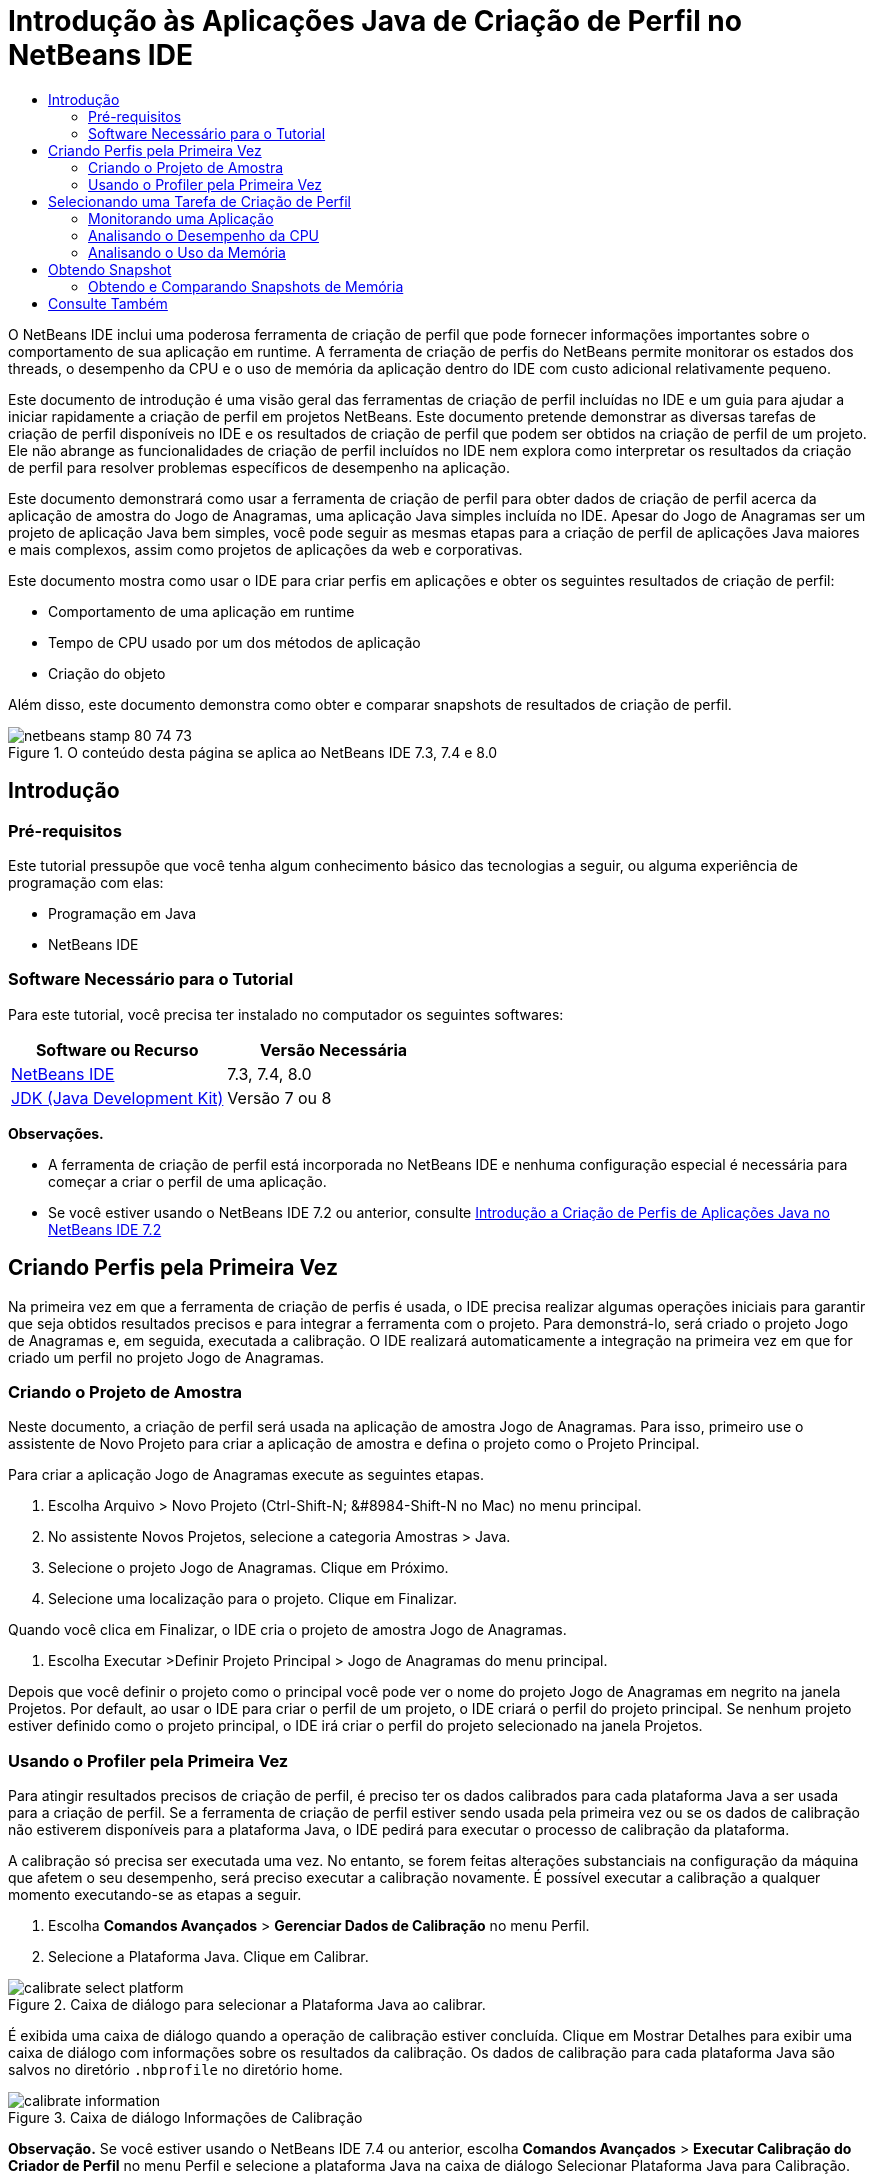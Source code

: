 // 
//     Licensed to the Apache Software Foundation (ASF) under one
//     or more contributor license agreements.  See the NOTICE file
//     distributed with this work for additional information
//     regarding copyright ownership.  The ASF licenses this file
//     to you under the Apache License, Version 2.0 (the
//     "License"); you may not use this file except in compliance
//     with the License.  You may obtain a copy of the License at
// 
//       http://www.apache.org/licenses/LICENSE-2.0
// 
//     Unless required by applicable law or agreed to in writing,
//     software distributed under the License is distributed on an
//     "AS IS" BASIS, WITHOUT WARRANTIES OR CONDITIONS OF ANY
//     KIND, either express or implied.  See the License for the
//     specific language governing permissions and limitations
//     under the License.
//

= Introdução às Aplicações Java de Criação de Perfil no NetBeans IDE
:jbake-type: tutorial
:jbake-tags: tutorials 
:jbake-status: published
:icons: font
:syntax: true
:source-highlighter: pygments
:toc: left
:toc-title:
:description: Introdução às Aplicações Java de Criação de Perfil no NetBeans IDE - Apache NetBeans
:keywords: Apache NetBeans, Tutorials, Introdução às Aplicações Java de Criação de Perfil no NetBeans IDE

O NetBeans IDE inclui uma poderosa ferramenta de criação de perfil que pode fornecer informações importantes sobre o comportamento de sua aplicação em runtime. A ferramenta de criação de perfis do NetBeans permite monitorar os estados dos threads, o desempenho da CPU e o uso de memória da aplicação dentro do IDE com custo adicional relativamente pequeno.

Este documento de introdução é uma visão geral das ferramentas de criação de perfil incluídas no IDE e um guia para ajudar a iniciar rapidamente a criação de perfil em projetos NetBeans. Este documento pretende demonstrar as diversas tarefas de criação de perfil disponíveis no IDE e os resultados de criação de perfil que podem ser obtidos na criação de perfil de um projeto. Ele não abrange as funcionalidades de criação de perfil incluídos no IDE nem explora como interpretar os resultados da criação de perfil para resolver problemas específicos de desempenho na aplicação.

Este documento demonstrará como usar a ferramenta de criação de perfil para obter dados de criação de perfil acerca da aplicação de amostra do Jogo de Anagramas, uma aplicação Java simples incluída no IDE. Apesar do Jogo de Anagramas ser um projeto de aplicação Java bem simples, você pode seguir as mesmas etapas para a criação de perfil de aplicações Java maiores e mais complexos, assim como projetos de aplicações da web e corporativas.

Este documento mostra como usar o IDE para criar perfis em aplicações e obter os seguintes resultados de criação de perfil:

* Comportamento de uma aplicação em runtime
* Tempo de CPU usado por um dos métodos de aplicação
* Criação do objeto

Além disso, este documento demonstra como obter e comparar snapshots de resultados de criação de perfil.

image::images/netbeans-stamp-80-74-73.png[title="O conteúdo desta página se aplica ao NetBeans IDE 7.3, 7.4 e 8.0"]




== Introdução


=== Pré-requisitos

Este tutorial pressupõe que você tenha algum conhecimento básico das tecnologias a seguir, ou alguma experiência de programação com elas:

* Programação em Java
* NetBeans IDE


=== Software Necessário para o Tutorial

Para este tutorial, você precisa ter instalado no computador os seguintes softwares:

|===
|Software ou Recurso |Versão Necessária 

|link:https://netbeans.org/downloads/index.html[+NetBeans IDE+] |7.3, 7.4, 8.0 

|link:http://www.oracle.com/technetwork/java/javase/downloads/index.html[+JDK (Java Development Kit)+] |Versão 7 ou 8 
|===

*Observações.*

* A ferramenta de criação de perfil está incorporada no NetBeans IDE e nenhuma configuração especial é necessária para começar a criar o perfil de uma aplicação.
* Se você estiver usando o NetBeans IDE 7.2 ou anterior, consulte link:../../72/java/profiler-intro.html[+Introdução a Criação de Perfis de Aplicações Java no NetBeans IDE 7.2+]


== Criando Perfis pela Primeira Vez

Na primeira vez em que a ferramenta de criação de perfis é usada, o IDE precisa realizar algumas operações iniciais para garantir que seja obtidos resultados precisos e para integrar a ferramenta com o projeto. Para demonstrá-lo, será criado o projeto Jogo de Anagramas e, em seguida, executada a calibração. O IDE realizará automaticamente a integração na primeira vez em que for criado um perfil no projeto Jogo de Anagramas.


=== Criando o Projeto de Amostra

Neste documento, a criação de perfil será usada na aplicação de amostra Jogo de Anagramas. Para isso, primeiro use o assistente de Novo Projeto para criar a aplicação de amostra e defina o projeto como o Projeto Principal.

Para criar a aplicação Jogo de Anagramas execute as seguintes etapas.

1. Escolha Arquivo > Novo Projeto (Ctrl-Shift-N; &amp;#8984-Shift-N no Mac) no menu principal.
2. No assistente Novos Projetos, selecione a categoria Amostras > Java.
3. Selecione o projeto Jogo de Anagramas. Clique em Próximo.
4. Selecione uma localização para o projeto. Clique em Finalizar.

Quando você clica em Finalizar, o IDE cria o projeto de amostra Jogo de Anagramas.



. Escolha Executar >Definir Projeto Principal > Jogo de Anagramas do menu principal.

Depois que você definir o projeto como o principal você pode ver o nome do projeto Jogo de Anagramas em negrito na janela Projetos. Por default, ao usar o IDE para criar o perfil de um projeto, o IDE criará o perfil do projeto principal. Se nenhum projeto estiver definido como o projeto principal, o IDE irá criar o perfil do projeto selecionado na janela Projetos.


=== Usando o Profiler pela Primeira Vez

Para atingir resultados precisos de criação de perfil, é preciso ter os dados calibrados para cada plataforma Java a ser usada para a criação de perfil. Se a ferramenta de criação de perfil estiver sendo usada pela primeira vez ou se os dados de calibração não estiverem disponíveis para a plataforma Java, o IDE pedirá para executar o processo de calibração da plataforma.

A calibração só precisa ser executada uma vez. No entanto, se forem feitas alterações substanciais na configuração da máquina que afetem o seu desempenho, será preciso executar a calibração novamente. É possível executar a calibração a qualquer momento executando-se as etapas a seguir.

1. Escolha *Comandos Avançados* > *Gerenciar Dados de Calibração* no menu Perfil.
2. Selecione a Plataforma Java. Clique em Calibrar.

image::images/calibrate-select-platform.png[title="Caixa de diálogo para selecionar a Plataforma Java ao calibrar."]

É exibida uma caixa de diálogo quando a operação de calibração estiver concluída. Clique em Mostrar Detalhes para exibir uma caixa de diálogo com informações sobre os resultados da calibração. Os dados de calibração para cada plataforma Java são salvos no diretório  ``.nbprofile``  no diretório home.

image::images/calibrate-information.png[title="Caixa de diálogo Informações de Calibração"]

*Observação.* Se você estiver usando o NetBeans IDE 7.4 ou anterior, escolha *Comandos Avançados* > *Executar Calibração do Criador de Perfil* no menu Perfil e selecione a plataforma Java na caixa de diálogo Selecionar Plataforma Java para Calibração.

image::images/calibrate-select-platform.png[title="Caixa de diálogo para selecionar a Plataforma Java ao calibrar."]


== Selecionando uma Tarefa de Criação de Perfil

O IDE fornece algumas definições internas que permitem ajustar a criação de perfil conforme a necessidade. Por exemplo: é preciso diminuir o custo adicional de criação de perfil ao custo de alguma redução na quantidade de informações geradas. No entanto, pode levar algum tempo para compreender o significado e o uso das diversas definições disponíveis. Para muitas aplicações, as definições default especificadas para as tarefas de criação de perfil são suficientes na maioria dos casos.

Ao criar perfil em um projeto, você usa a caixa de diálogo Selecionar Tarefa de Criação de Perfil para selecionar uma tarefa de acordo com o tipo de informações de criação de perfil que se deseja obter. A tabela seguinte descreve as tarefas de criação de perfil e os resultados de criação de perfil obtidos da tarefa em execução.

|===
|Tarefa de Criação de Perfil |Resultados 

|<<monitor,Monitorar Aplicação>> |Escolha esta opção para obter informações de alto nível sobre as propriedades da JVM de destino, incluindo a atividade de thread e as alocações de memória. 

|<<cpu,Analisar Desempenho da CPU>> |Escolha esta opção para obter dados detalhados sobre o desempenho da aplicação, incluindo a hora para executar os métodos e o número de vezes que o método é chamado. 

|<<memory,Analisar Uso da Memória>> |Escolha esta opção para obter dados detalhados sobre a alocação de objetos e a coleta de lixo. 
|===

A caixa de diálogo Selecionar Tarefa de Criação de Perfil é a interface principal para executar uma tarefa de criação de perfil. Depois de selecionada uma tarefa, suas definições podem ser modificadas para ajustar os resultados a serem obtidos. Para cada uma das tarefas de criação de perfil, é possível também criar e salvar tarefas de criação de perfil personalizadas com base na tarefa. Quando você cria uma tarefa personalizada de criação de perfil, a tarefa personalizada fica listada na caixa de diálogo Selecionar Tarefa de Criação de Perfil para que ela possa encontrar e executar facilmente as definições personalizadas posteriormente. Durante uma tarefa de criação de perfil personalizada, é possível modificar definições mais avançadas clicando em *Definições Avançadas* na caixa de diálogo Selecionar Tarefa de Criação de Perfil.


=== Monitorando uma Aplicação

Quando você escolhe a tarefa Monitorar, a aplicação de destino é iniciada sem nenhuma instrumentação. Ao monitorar uma aplicação, você obtém informações de alto nível sobre várias propriedades importantes da JVM de destino. Como o monitoramento de uma aplicação impõe um custo adicional muito baixo, você pode executar a aplicação neste modo por períodos maiores.

Realize as etapas seguintes para monitorar o projeto Jogo de Anagramas.

1. Confirme se o projeto Jogo de Anagramas está definido como o projeto principal.
2. Escolha Perfil > Perfil do Projeto Principal no menu principal.

Alternativamente, clique com o botão direito do mouse no nó do projeto na janela Projetos e escolha Perfil.



. Selecione Monitorar na caixa de diálogo Selecionar Tarefa de Criação de Perfil.


. Selecione opções do monitor adicionais, se desejado. Clique em Executar.

image::images/monitor-task.png[title="Selecionando a tarefas de criação de perfil Monitorar Aplicação"]

Você pode passar o cursor sobre uma opção para exibir uma dica de ferramenta com detalhes sobre a opção.

Quando você clica em Executar, o IDE inicia a aplicação e a janela do Profiler é aberta no painel esquerdo do IDE. A janela Profiler contém os controles que permitem:

* Controlar a tarefa de criação de perfil
* Visualizar o status da tarefa atual de criação de perfil
* Exibir os resultados da criação de perfil
* Gerenciar snapshots dos resultados da criação de perfil
* Ver estatísticas de telemetria básicas

É possível usar os controles na janela Profiler ou no menu principal para abrir as janelas onde você pode exibir os dados de monitoramento. É possível usar a janela Visão Geral de Telemetria para obter rapidamente uma visão geral dos dados de monitoramento em tempo real. Se você colocar o cursor sobre um gráfico, poderá ver estatísticas mais detalhadas sobre os dados exibidos no gráfico. É possível clicar duas vezes em qualquer um dos gráficos na janela Visão Geral de Telemetria para abrir uma versão maior e mais detalhada do gráfico.

image::images/profile-intro-telemoverview.png[title="Janela Visão Geral de Telemetria"]

Se a visão geral não for aberta automaticamente, selecione Janela > Criação de Perfil > Visão Geral de Telemetria para abrir a visão geral na janela de Saída. É possível abrir a janela Visão Geral de Telemetria de VM e ver os dados de monitoramento a qualquer momento durante uma sessão de criação de perfil.


=== Analisando o Desempenho da CPU

Quando você seleciona a tarefa de CPU, o IDE cria o perfil do desempenho da CPU no nível de método (tempo de execução) de sua aplicação e processa o resultado em tempo real. Você pode optar por analisar o desempenho obtendo periodicamente um traço da pilha ou instrumentando os métodos na aplicação. Você pode optar por instrumentar todos os métodos ou limitar a instrumentação a uma parte do código da aplicação, até mesmo a um fragmento específico de código.

Para analisar o desempenho da CPU, você escolhe como o perfil da aplicação é criado selecionando uma das opções a seguir.

* *Rápida (Amostragem).* Neste modo, o IDE faz as amostras da aplicação e e usa um rastreamento de pilha periodicamente. Essa opção é menos precisa do que os métodos de instrumentação, mas o custo adicional é menor. Essa opção ajuda a localizar métodos que talvez você queira instrumentar.
* *Avançado (Instrumentado).* Neste modo, os métodos definidos da aplicação são instrumentados. O IDE registra onde os threads entram e saem dos métodos do projeto, permitindo ver quanto tempo é gasto em cada método. Quando você insere um método, os threads geram um evento "entrada de método". Os threads geram um evento "saída de método" correspondente ao sair do método. Os timestamps para os dois eventos são registrados. Esses dados são processados em tempo real.

Você pode escolher instrumentar todos os métodos na aplicação ou limitar a instrumentação a um subconjunto do código da aplicação ao especificar um ou mais *métodos-raiz*. Você pode especificar um método-raiz usando o menu pop-up no código-fonte ou clicando em *personalizar* para abrir a caixa de diálogo Editar Raízes da Criação de Perfil.

Um método-raiz é um método, classe ou pacote em seu código-fonte que você especifica como uma raiz da instrumentação. Os dados de criação de perfil são coletados quando um dos threads da aplicação entra e sai da raiz de instrumentação. Nenhum dado de criação de perfil é coletado até que um dos threads da aplicação entre no método-raiz. Especificar um método-raiz pode reduzir significativamente o overhead da criação de perfil. Para algumas aplicações, a especificação de um método-raiz pode ser a única forma de obter dados detalhados e/ou realistas de desempenho, pois a criação de perfil da aplicação inteira pode gerar dados de perfil demais, fazendo com que a aplicação se torne inútil ou até mesmo causar um erro fatal da aplicação.

*Observação:* o modo de perfil Rápido não está disponível no modo NetBeans IDE 7.0 e anterior. Você só pode usar instrumentação para obter resultados de criação de perfil, mas pode escolher instrumentar a aplicação inteiro ou limitar a instrumentação a uma parte da aplicação ao especificar um ou mais métodos-raiz.

É possível ainda ajustar quanto do código terá perfil criado usando um filtro para limitar os códigos-fonte que são instrumentados.

Agora você usará o IDE para analisar o desempenho da CPU da aplicação Jogo de Anagramas. Você selecionará a opção Parte da Aplicação e, a seguir,  ``WordLibrary.java``  como raiz da criação de perfil. Ao selecionar essa classe como raiz da criação de perfil, você limita a criação de perfil aos métodos nessa classe.

1. Clique no botão Interromper na janela do Profiler para interromper a sessão anterior de criação de perfil (se ainda estiver em execução).
2. Escolha Perfil > Perfil do Projeto Principal no menu principal.
3. Selecione CPU na caixa de diálogo Selecionar Tarefa de Criação de Perfil.
4. Selecione *Avançado (Instrumentado)*.

Para usar essa opção, é preciso também especificar um método-raiz de criação de perfil.



. Clique em *Personalizar* para abrir a caixa de diálogo Editar Raízes da Criação de Perfil.

image::images/select-cpu-task.png[title="Selecione Tarefas de Criação de Perfil da CPU"]


. Na caixa de diálogo Editar Raízes da Criação de Perfil, expanda o nó Jogo de Anagramas e selecione  ``Sources/com.toy.anagrams.lib/WordLibrary`` . Ao criar o perfil de um projeto, você pode especificar vários métodos-raiz.

image::images/edit-profiling-roots.png[title="Caixa de diálogo para selecionar os métodos-raiz"]


. Clique no botão Avançado para abrir a caixa de diálogo Editar Raízes da Criação de Perfil (Avançado), que fornece opções mais avançadas para adicionar, editar e remover métodos-raiz.

image::images/edit-profiling-roots-adv.png[title="Caixa de diálogo para especificar os métodos-raiz"]

É possível ver que  ``WordLibrary``  está listado como o método-raiz. Clique em OK para fechar a caixa de diálogo Editar Raízes da Criação de Perfil.



. Clique em OK para fechar a caixa de diálogo Editar Raízes da Criação de Perfil.

Após você selecionar a raiz de criação do perfil é possível clicar em *editar* na caixa de diálogo Selecionar Tarefa de Criação de Perfil para modificar o método-raiz selecionado.



. Selecione *Criar perfil somente das classes do projeto* no valor Filtro.

O Filtro permite que você limite as classes que estão instrumentadas. É possível selecionar entre os filtros predefinidos de criação de perfil do IDE ou criar seus próprios filtros personalizados. Você pode clicar em *Mostrar valor do filtro* para ver uma lista das classes que terá o perfil criado quando o filtro selecionado for aplicado.

image::images/show-filter-value.png[title="Caixa de Diálogo Mostrar Valor do Filtro"]


. Clique em Executar na caixa de diálogo Selecionar Tarefa de Criação de Perfil para iniciar a sessão de criação de perfil.

Quando você clica em Executar, o IDE inicia a aplicação e começa a sessão de criação de perfil. Para exibir os resultados da criação de perfil, clique em Resultados em tempo real na janela Criador de Perfil para abrir a janela Resultados em Tempo Real. A janela Resultados em Tempo Real exibe os dados de criação de perfil coletados até o momento. Os dados exibidos são atualizados, por default, a cada poucos segundos. Quando você analisa o desempenho da CPU, a janela Resultados em Tempo Real exibe informações sobre o tempo gasto em cada método e o número de chamadas de cada método. É possível ver que, no Jogo de Anagramas, somente os métodos-raiz selecionados são inicialmente chamados.

image::images/cpu-liveresults1.png[title="Resultados em Tempo Real da CPU"]

É possível navegar rapidamente para o código-fonte contendo qualquer um dos métodos listados clicando com o botão direito do mouse no nome do método e selecionar Ir para Código-fonte. Quando você clica em Ir para Código-fonte, a classe é aberta no Editor de código-fonte.


=== Analisando o Uso da Memória

A tarefa Analisar Uso da Memória fornece dados sobre objetos que foram alocados na aplicação alvo, como o número, o tipo e a localização dos objetos alocados.

Para analisar o desempenho da memória, você escolhe o volume de dados que deseja obter ao selecionar uma das seguintes opções:

* *Rápida.* Quando esta opção é selecionada, o criador de perfil faz amostras da aplicação para oferecer dados limitados a objetos ativos. Esta opção só rastreia os objetos ativos e não rastreia alocações ao instrumentar. Não é possível para registrar rastreamentos de pilha ou para usar pontos de criação de perfil se você selecionar esta opção. Esta opção incorre em um overhead significativamente mais baixo que a opção Avançado.
* *Avançado.* Quando esta opção é selecionada na aplicação, você pode obter informações sobre o número, tipo e local dos objetos alocados. Todas as classes carregadas atualmente pelo destino JVM (e cada nova classe, conforme é carregada) são instrumentadas para produzir informações sobre alocações de objeto. É necessário selecionar esta opção se você quiser usar pontos de criação de perfil ao analisar o uso de memória ou se você desejar gravar a pilha de chamada. Estas opções incorrem em um overhead de criação de perfil maior que a opção Rápido.

Se você selecionar a opção Avançado, também poderá definir as opções a seguir.

* *Registrar Estilo de Vida Completo do Objeto * Selecione esta opção para registrar todas as informações de cada objeto, incluindo o número de gerações sobrevividas.
* *Registrar Rastreamento de Pilha para Alocações.* Selecione esta opção para registrar a pilha de chamadas completa. Essa opção permite exibir a árvore de chamadas reversa das chamadas de método durante a exibição de uma tela da memória.
* *Usar Pontos de Criação de Perfil definidos.* Selecione esta opção para ativar pontos de criação de perfil. Os pontos de criação de perfil desativados são ignorados. Quando essa opção está desmarcada, todos os pontos de criação de perfil no projeto são ignorados.

O medidor de Custo Adicional na janela Selecionar Tarefas de Criação de Perfil oferece uma aproximação do aumento ou diminuição no custo adicional da criação de perfil de acordo com as opções de criação de perfil selecionadas.

Neste exercício, você usará o IDE para analisar o desempenho da memória da aplicação Jogo de Anagramas. Você escolherá a opção *Avançado* e selecionará *Registrar Rastreamento de Pilha para Alocações* para que o IDE registre a pilha de chamada completa. Ao selecionar essa opção, quando você obtiver uma tela da memória, poderá exibir uma árvore de chamada reversa.

1. Clique no botão Interromper na janela do Profiler para interromper a sessão anterior de criação de perfil (se ainda estiver em execução) e interrompa a aplicação Jogo de Anagramas.
2. Escolha Perfil > Perfil do Projeto Principal no menu principal.
3. Selecione Memória na caixa de diálogo Selecionar Tarefa de Criação de Perfil.
4. Selecione *Avançado*.
5. Selecione *Registrar Rastreamento de Pilha para Alocações*. Clique em Executar para iniciar a sessão de criação de perfil.

Observe que, quando você selecionou essa opção, o medidor de Custo Adicional aumentou substancialmente, mas a aplicação é pequena o suficiente para que o impacto no desempenho seja gerenciável.

image::images/profile-java-memory.png[title="Selecione Tarefa de Criação de Perfil da Memória"]

Quando você clica em Executar, o IDE inicia a aplicação e começa a sessão de criação de perfil. Para exibir os resultados da criação de perfil, clique em Resultados em tempo real na janela Criador de Perfil para abrir a janela Resultados em Tempo Real. A janela Resultados em Tempo Real exibe informações sobre o tamanho e o número de objetos que estão alocados em nosso projeto.

Por default, os resultados são armazenados e exibidos pelo número de bytes em tempo real, mas você pode clicar em um cabeçalho de coluna para alterar como os resultados são exibidos. Você também pode filtrar os resultados ao digitar um nome de classe na caixa de filtro abaixo da lista.

image::images/profile-java-memresults1.png[title="Resultados da Criação de Perfil da Memória"]


== Obtendo Snapshot

Quando uma sessão de criação de perfil está em andamento, é possível capturar resultados da criação de perfil obtendo um snapshot. Um snapshot captura os dados de criação de perfil no momento em que você faz o snapshot. No entanto, um snapshot é diferente dos resultados de criação de perfil em tempo real nos seguintes sentidos:

* Snapshots podem ser examinados quando não há sessão de criação de perfil em execução.
* Snapshots podem conter um registro mais detalhado dos dados de criação de perfil do que resultados em tempo real.
* Snapshots podem ser facilmente comparados (snapshots de memória).

Como uma sessão de criação de perfil não precisa estar em andamento para abrir os snapshots de um projeto, é possível abrir um snapshot a qualquer momento selecionando-o na lista de snapshots salvos na janela Profiler e clicando em Abrir.


=== Obtendo e Comparando Snapshots de Memória

Para a aplicação Jogos de Anagrama, é possível fazer um snapshot dos resultados para ver o rastreamento de pilha de alocação dos objetos do tipo  ``String`` . A seguir, é possível obter outro snapshot e compará-los. Ao comparar snapshots de memória, você pode ver quais objetos foram criados ou liberados do heap no intervalo entre os momentos em que os snapshots foram feitos. Os snapshots devem ser comparáveis, o que significa que o tipo de criação de perfil (por exemplo, Alocações vs. Execuções) e o número de objetos rastreados devem coincidir.

Neste exercício, você utilizará e salvará um snapshot de seu projeto. A seguir, você fará um segundo snapshot e o comparará com o snapshot salvo.

1. Assegure-se de que a sessão de criação de perfil ainda esteja em execução.
(Se você interrompeu a sessão de criação de perfil, repita as etapas para analisar o desempenho da memória e abra a janela Resultados em Tempo Real.)


. Clique com o botão direito do mouse na linha que contém  ``java.lang.String``  na janela Resultados em Tempo Real e selecione Obter Snapshot e Mostrar Rastreamentos da Pilha de Alocação.

Você pode usar o filtro na janela Resultados em Tempo Real para ajudá-lo a localizar a linha.

image::images/profile-java-memstack1.png[title="Snapshot dos Resultados da Criação do Perfil de Memória"]

O IDE obtém um snapshot da memória e abre o snapshot na guia Rastreamentos da Pilha de Alocação. Na guia Rastreamentos da Pilha de Alocação, é possível explorar a árvore de chamadas reversa para os métodos que instanciaram o objeto selecionado.



. Clique no botão Salvar Snapshot para o Projeto na barra de ferramentas de snapshot (ou Ctrl+S no Mac) para salvar o snapshot para o seu projeto. Quando você salva um snapshot em seu projeto, ele é adicionado à lista dos snapshots salvos do Jogo de Anagramas na janela Profiler. Por default, os snapshots são salvos fisicamente no diretório  ``nbproject/private/profiler``  de seu projeto. O sufixo  ``.nps``  é acrescentado aos snapshots salvos.

*Observação.* Você pode salvar snapshots em qualquer lugar em seu sistema de arquivos, porém somente os snapshots salvos na localização default de seu projeto serão listados na janela Profiler. Também é possível clicar no botão "Salvar view atual na imagem" na barra de ferramenta de snapshot para salvar o snapshot como arquivos de imagem ( ``.png`` ) que podem ser exibidos fora do IDE.



. Obtenha outro snapshot clicando no botão Obter Snapshot de Resultados Coletados na barra de ferramentas Resultados em Tempo Real (ou, alternativamente, clique no botão Obter Snapshot na janela Profiler). Salve o snapshot.


. Na janela de um dos snapshots de memória, clique no botão Calcular Diferença ( image:images/comparesnapshots.png[title="Botão Comparar Snapshot"] ) na barra de ferramentas do snapshots. Como alternativa, selecione Perfil > Comparar Snapshots de Memória no menu principal.


. Em Selecionar Snapshot para Comparar, selecione um dos snapshots abertos na lista. Clique em OK.

image::images/profile-java-selectsnap.png[title="Caixa de diálogo Selecionar Snapshots para Comparar"]

Quando um snapshot de memória é aberto, você pode compará-lo a outros snapshots de memória comparáveis. É possível comparar o snapshot com snapshots não salvos que estejam atualmente abertos ou com snapshots que estão salvos para o projeto ou em outro local do sistema.

Quando você clica em OK, a janela Comparação de Conectividade é aberta, exibindo as diferenças entre os dois snapshots de memória.

image::images/profile-java-compare.png[title="guia mostrando os resultados da Comparação de Conectividade de dois snapshots de memória"]

A comparação de snapshots é semelhante a um snapshot de memória, mas exibe somente as diferenças entre os dois snapshots comparados. Quando você observa os números nas colunas, pode ver que um sinal de mais ( + ) indica que o valor aumentou e que um sinal de mais ( - ) indica que o valor diminuiu. Na coluna Bytes em Tempo Real, uma barra gráfica permite ver facilmente a diferença nos bytes alocados. Se a metade esquerda da célula naquela coluna estiver verde, isso significa que o número de bytes alocados para aquele objeto era menor quando o segundo snapshot foi feito do que quando o primeiro foi feito. Se a metade direita da célula estiver vermelha, isso significa que o número de bytes alocados é maior no segundo snapshot do que no primeiro.

*Observação.* Você também pode definir pontos de criação de perfil Obter Snapshot para obter controle mais preciso sobre quando as capturas são feitas. Para saber mais sobre como obter snapshots usando pontos de criação de perfil, consulte link:../../docs/java/profiler-profilingpoints.html[+Usando Pontos de Criação de Perfil no NetBeans IDE+].

link:/about/contact_form.html?to=3&subject=Feedback:%20Introduction%20to%20Profiling[+Enviar Feedback neste Tutorial+]



== Consulte Também

Isso conclui a introdução à criação de perfil de uma aplicação usando o NetBeans IDE. Esse documento demonstrou os conceitos básico sobre como usar o IDE para criar o perfil de um projeto NetBeans simples e exibir os resultados da criação de perfil. As etapas definidas acima podem ser aplicadas ao criar o perfil da maioria dos projetos. A criação de perfil de projetos mais complexos, como aplicações corporativas e projetos de forma livre, podem exigir etapas de configuração adicionais.

Para obter informações mais detalhadas sobre as definições e funcionalidades de criação de perfil não abordadas neste documento, consulte a documentação incluída no produto e disponível no item de menu Ajuda.

Para ver documentos relacionados, consulte os seguintes recursos:

* link:http://wiki.netbeans.org/wiki/view/NetBeansUserFAQ#section-NetBeansUserFAQ-Profiler[+FAQs do Profiler do NetBeans+]
Um documento contendo as perguntas frequentes em relação à criação de perfil de aplicações no NetBeans IDE
* link:http://wiki.netbeans.org/wiki/view/FaqProfilerProfileFreeForm[+FAQ: Criando o Perfil de um projeto de Forma livre+]
* link:profiler-screencast.html[+Screencast: Pontos de Criação de Perfil, Gráfico de Drill-Down, HeapWalker+]
Demonstração de alguns das funcionalidades de criação de perfil no NetBeans IDE.
* link:../../../community/magazine/html/04/profiler.html[+Criação Avançada de Perfil: Teoria na Prática+]
* link:http://www.javapassion.com/handsonlabs/nbprofilermemory/[+Encontrando Vazamentos de Memória usando o Profiler do NetBeans+]
Laboratório prático sobre o link:http://www.javapassion.com/[+site JavaPassion+]
* link:http://profiler.netbeans.org/index.html[+profiler.netbeans.org+]
Site do projeto Criador de perfil do NetBeans
* link:http://blogs.oracle.com/nbprofiler[+Blog do Profiler do NetBeans+]
* link:http://profiler.netbeans.org/mailinglists.html[+Listas de Correspondência do Profiler do NetBeans+]

<<top,início>>

